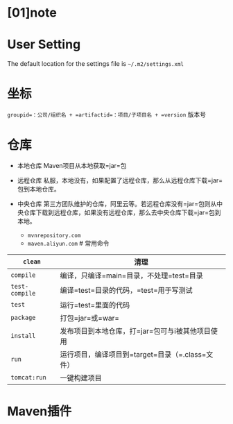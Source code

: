 * [01]note
* User Setting

The default location for the settings file is =~/.m2/settings.xml=
* 坐标

=groupid=：公司/组织名 + =artifactid=：项目/子项目名 + =version= 版本号
* 仓库


- 本地仓库 Maven项目从本地获取=jar=包
- 远程仓库
  私服，本地没有，如果配置了远程仓库，那么从远程仓库下载=jar=包到本地仓库。
- 中央仓库
  第三方团队维护的仓库，阿里云等。若远程仓库没有=jar=包则从中央仓库下载到远程仓库，如果没有远程仓库，那么去中央仓库下载=jar=包到本地。

  - =mvnrepository.com=
  - =maven.aliyun.com= # 常用命令

| =clean=        | 清理                                             |
|----------------+--------------------------------------------------|
| =compile=      | 编译，只编译=main=目录，不处理=test=目录         |
| =test-compile= | 编译=test=目录的代码，=test=用于写测试           |
| =test=         | 运行=test=里面的代码                             |
| =package=      | 打包=jar=或=war=                                 |
| =install=      | 发布项目到本地仓库，打=jar=包可与i被其他项目使用 |
| =run=          | 运行项目，编译项目到=target=目录（=.class=文件） |
| =tomcat:run=   | 一键构建项目                                     |
* Maven插件